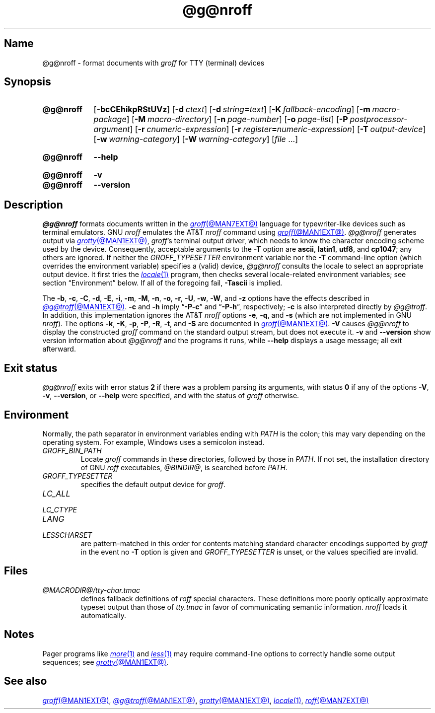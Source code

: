 .TH @g@nroff @MAN1EXT@ "@MDATE@" "groff @VERSION@"
.SH Name
@g@nroff \- format documents with
.I groff
for TTY (terminal) devices
.
.
.\" ====================================================================
.\" Legal Terms
.\" ====================================================================
.\"
.\" Copyright (C) 1989-2021 Free Software Foundation, Inc.
.\"
.\" Permission is granted to make and distribute verbatim copies of this
.\" manual provided the copyright notice and this permission notice are
.\" preserved on all copies.
.\"
.\" Permission is granted to copy and distribute modified versions of
.\" this manual under the conditions for verbatim copying, provided that
.\" the entire resulting derived work is distributed under the terms of
.\" a permission notice identical to this one.
.\"
.\" Permission is granted to copy and distribute translations of this
.\" manual into another language, under the above conditions for
.\" modified versions, except that this permission notice may be
.\" included in translations approved by the Free Software Foundation
.\" instead of in the original English.
.
.
.\" Save and disable compatibility mode (for, e.g., Solaris 10/11).
.do nr *groff_nroff_1_man_C \n[.cp]
.cp 0
.
.\" Define fallback for groff 1.23's MR macro if the system lacks it.
.nr do-fallback 0
.if !\n(.f           .nr do-fallback 1 \" mandoc
.if  \n(.g .if !d MR .nr do-fallback 1 \" older groff
.if !\n(.g           .nr do-fallback 1 \" non-groff *roff
.if \n[do-fallback]  \{\
.  de MR
.    ie \\n(.$=1 \
.      I \%\\$1
.    el \
.      IR \%\\$1 (\\$2)\\$3
.  .
.\}
.rr do-fallback
.
.
.\" ====================================================================
.SH Synopsis
.\" ====================================================================
.
.SY @g@nroff
.RB [ \-bcCEhikpRStUVz ]
.RB [ \-d\~\c
.IR ctext ]
.RB [ \-d\~\c
.IB string =\c
.IR text ]
.RB [ \-K\~\c
.IR fallback-encoding ]
.RB [ \-m\~\c
.IR macro-package ]
.RB [ \-M\~\c
.IR macro-directory ]
.RB [ \-n\~\c
.IR page-number ]
.RB [ \-o\~\c
.IR page-list ]
.RB [ \-P\~\c
.IR postprocessor-argument ]
.RB [ \-r\~\c
.IR cnumeric-expression ]
.RB [ \-r\~\c
.IB register =\c
.IR numeric-expression ]
.RB [ \-T\~\c
.IR output-device ]
.RB [ \-w\~\c
.IR warning-category ]
.RB [ \-W\~\c
.IR warning-category ]
.RI [ file\~ .\|.\|.]
.YS
.
.
.SY @g@nroff
.B \-\-help
.YS
.
.
.SY @g@nroff
.B \-v
.
.SY @g@nroff
.B \%\-\-version
.YS
.
.
.\" ====================================================================
.SH Description
.\" ====================================================================
.
.I @g@nroff
formats documents written in the
.MR groff @MAN7EXT@
language for typewriter-like devices such as terminal emulators.
.
GNU
.I nroff \" GNU
emulates the AT&T
.I nroff \" AT&T
command using
.MR groff @MAN1EXT@ .
.
.I @g@nroff
generates output via
.MR grotty @MAN1EXT@ ,
.IR groff 's
terminal output driver,
which needs to know the character encoding scheme used by the device.
.
Consequently,
acceptable arguments to the
.B \-T
option are
.BR ascii ,
.BR latin1 ,
.BR utf8 ,
and
.BR cp1047 ;
any others are ignored.
.
If neither the
.I \%GROFF_TYPESETTER
environment variable nor the
.B \-T
command-line option
(which overrides the environment variable)
specifies a (valid) device,
.I @g@nroff
consults the locale to select an appropriate output device.
.
It first tries the
.MR locale 1
program,
then checks several locale-related environment variables;
see section \[lq]Environment\[rq] below.
.
If all of the foregoing fail,
.B \-Tascii
is implied.
.
.
.P
The
.BR \-b ,
.BR \-c ,
.BR \-C ,
.BR \-d ,
.BR \-E ,
.BR \-i ,
.BR \-m ,
.BR \-M ,
.BR \-n ,
.BR \-o ,
.BR \-r ,
.BR \-U ,
.BR \-w ,
.BR \-W ,
and
.B \-z
options have the effects described in
.MR @g@troff @MAN1EXT@ .
.
.B \-c
and
.B \-h
imply
.RB \[lq] \-P\-c \[rq]
and
.RB \[lq] \-P\-h \[rq],
respectively;
.B \-c
is also interpreted directly by
.IR @g@troff .
.
In addition,
this implementation ignores the AT&T
.I nroff \" AT&T
options
.BR \-e ,
.BR \-q ,
and
.B \-s
(which are not implemented in GNU
.IR nroff ). \" GNU
.
The options
.BR \-k ,
.BR \-K ,
.BR \-p ,
.BR \-P ,
.BR \-R ,
.BR \-t ,
and
.B \-S
are documented in
.MR groff @MAN1EXT@ .
.
.B \-V
causes
.I @g@nroff
to display the constructed
.I groff
command on the standard output stream,
but does not execute it.
.
.B \-v
and
.B \%\-\-version
show version information about
.I @g@nroff
and the programs it runs,
while
.B \-\-help
displays a usage message;
all exit afterward.
.
.
.\" ====================================================================
.SH "Exit status"
.\" ====================================================================
.
.I @g@nroff
exits with error
.RB status\~ 2
if there was a problem parsing its arguments,
with
.RB status\~ 0
if any of the options
.BR \-V ,
.BR \-v ,
.BR \%\-\-version ,
or
.B \-\-help
were specified,
and with the status of
.I groff
otherwise.
.
.
.\" ====================================================================
.SH Environment
.\" ====================================================================
.
Normally,
the path separator in environment variables ending with
.I PATH
is the colon;
this may vary depending on the operating system.
.
For example,
Windows uses a semicolon instead.
.
.
.TP
.I GROFF_BIN_PATH
Locate
.I groff \" system
commands
in these directories,
followed by those in
.IR PATH .
.
If not set,
the installation directory of GNU
.I roff
executables,
.IR @BINDIR@ ,
is searched before
.IR PATH .
.
.
.TP
.I GROFF_TYPESETTER
specifies the default output device for
.IR groff .
.
.
.TP
.I LC_ALL
.TQ
.I LC_CTYPE
.TQ
.I LANG
.TQ
.I LESSCHARSET
are pattern-matched in this order for contents matching standard
character encodings supported by
.I groff
in the event no
.B \-T
option is given and
.I \%GROFF_TYPESETTER
is unset,
or the values specified are invalid.
.
.
.\" ====================================================================
.SH Files
.\" ====================================================================
.
.TP
.I @MACRODIR@/\:\%tty\-char\:.tmac
defines fallback definitions of
.I roff
special characters.
.
These definitions more poorly optically approximate typeset output
than those of
.I tty.tmac
in favor of communicating semantic information.
.
.I nroff
loads it automatically.
.
.
.\" ====================================================================
.SH Notes
.\" ====================================================================
.
Pager programs like
.MR more 1
and
.MR less 1
may require command-line options to correctly handle some output
sequences;
see
.MR grotty @MAN1EXT@ .
.
.
.\" ====================================================================
.SH "See also"
.\" ====================================================================
.
.MR groff @MAN1EXT@ ,
.MR @g@troff @MAN1EXT@ ,
.MR grotty @MAN1EXT@ ,
.MR locale 1 ,
.MR roff @MAN7EXT@
.
.
.\" Restore compatibility mode (for, e.g., Solaris 10/11).
.cp \n[*groff_nroff_1_man_C]
.do rr *groff_nroff_1_man_C
.
.
.\" Local Variables:
.\" fill-column: 72
.\" mode: nroff
.\" End:
.\" vim: set filetype=groff textwidth=72:
